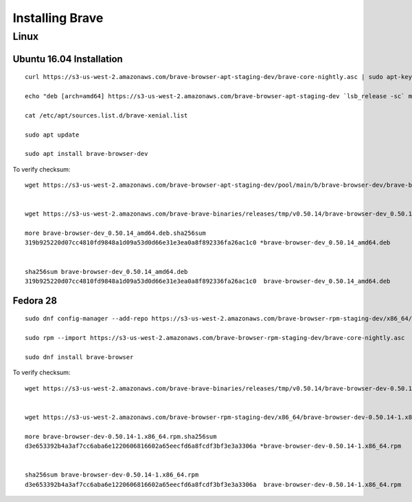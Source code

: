 Installing Brave
****************

Linux
=====


.. highlight:: console

Ubuntu 16.04 Installation
-------------------------
::

    curl https://s3-us-west-2.amazonaws.com/brave-browser-apt-staging-dev/brave-core-nightly.asc | sudo apt-key add -

    echo "deb [arch=amd64] https://s3-us-west-2.amazonaws.com/brave-browser-apt-staging-dev `lsb_release -sc` main" | sudo tee -a /etc/apt/sources.list.d/brave-`lsb_release -sc`.list

    cat /etc/apt/sources.list.d/brave-xenial.list

    sudo apt update

    sudo apt install brave-browser-dev

To verify checksum::

    wget https://s3-us-west-2.amazonaws.com/brave-browser-apt-staging-dev/pool/main/b/brave-browser-dev/brave-browser-dev_0.50.14_amd64.deb


    wget https://s3-us-west-2.amazonaws.com/brave-brave-binaries/releases/tmp/v0.50.14/brave-browser-dev_0.50.14_amd64.deb.sha256sum

    more brave-browser-dev_0.50.14_amd64.deb.sha256sum
    319b925220d07cc4810fd9848a1d09a53d0d66e31e3ea0a8f892336fa26ac1c0 *brave-browser-dev_0.50.14_amd64.deb


    sha256sum brave-browser-dev_0.50.14_amd64.deb
    319b925220d07cc4810fd9848a1d09a53d0d66e31e3ea0a8f892336fa26ac1c0  brave-browser-dev_0.50.14_amd64.deb


Fedora 28
---------
::

    sudo dnf config-manager --add-repo https://s3-us-west-2.amazonaws.com/brave-browser-rpm-staging-dev/x86_64/

    sudo rpm --import https://s3-us-west-2.amazonaws.com/brave-browser-rpm-staging-dev/brave-core-nightly.asc

    sudo dnf install brave-browser

To verify checksum::

    wget https://s3-us-west-2.amazonaws.com/brave-brave-binaries/releases/tmp/v0.50.14/brave-browser-dev-0.50.14-1.x86_64.rpm.sha256sum


    wget https://s3-us-west-2.amazonaws.com/brave-browser-rpm-staging-dev/x86_64/brave-browser-dev-0.50.14-1.x86_64.rpm

    more brave-browser-dev-0.50.14-1.x86_64.rpm.sha256sum
    d3e653392b4a3af7cc6aba6e1220606816602a65eecfd6a8fcdf3bf3e3a3306a *brave-browser-dev-0.50.14-1.x86_64.rpm


    sha256sum brave-browser-dev-0.50.14-1.x86_64.rpm
    d3e653392b4a3af7cc6aba6e1220606816602a65eecfd6a8fcdf3bf3e3a3306a  brave-browser-dev-0.50.14-1.x86_64.rpm
